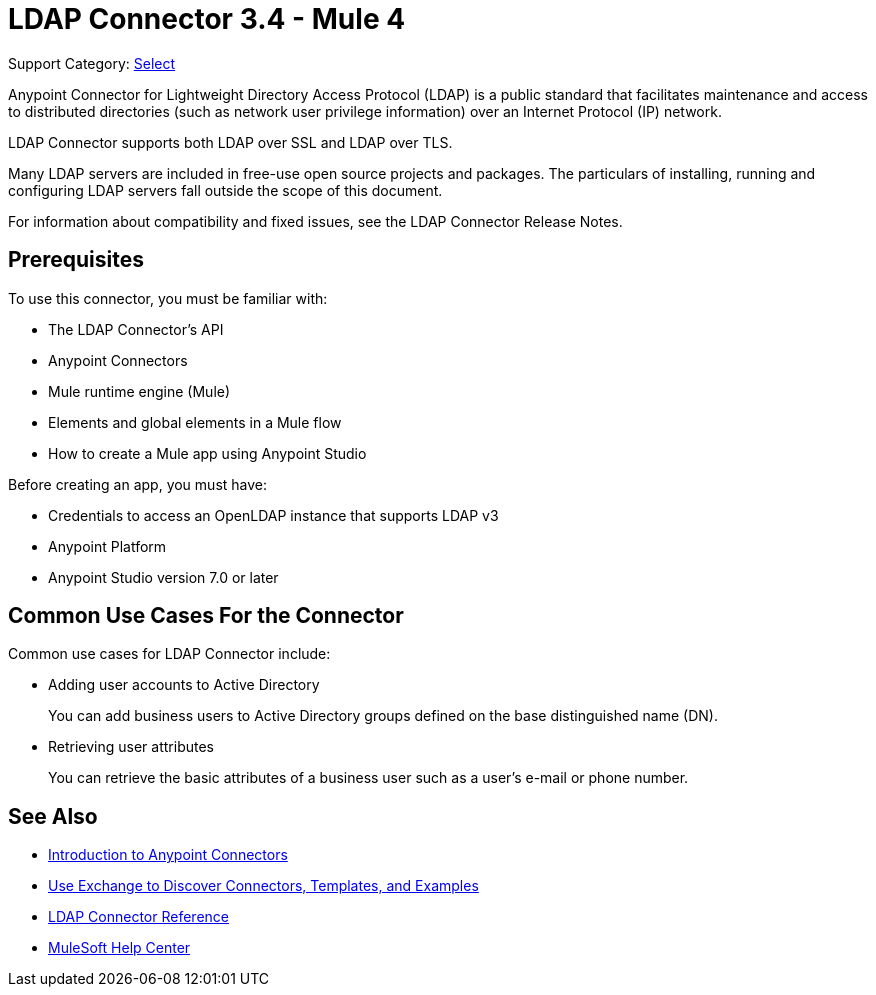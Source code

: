 = LDAP Connector 3.4 - Mule 4

Support Category: https://www.mulesoft.com/legal/versioning-back-support-policy#anypoint-connectors[Select]

Anypoint Connector for Lightweight Directory Access Protocol (LDAP) is a public standard that facilitates maintenance and access to distributed directories (such as network user privilege information) over an Internet Protocol (IP) network.

LDAP Connector supports both LDAP over SSL and LDAP over TLS.

Many LDAP servers are included in free-use open source projects and packages. The particulars of installing, running and configuring LDAP servers fall outside the scope of this document.

For information about compatibility and fixed issues, see the LDAP Connector Release Notes.

[[prerequisites]]
== Prerequisites

To use this connector, you must be familiar with:

* The LDAP Connector’s API
* Anypoint Connectors
* Mule runtime engine (Mule)
* Elements and global elements in a Mule flow
* How to create a Mule app using Anypoint Studio

Before creating an app, you must have:

* Credentials to access an OpenLDAP instance that supports LDAP v3
* Anypoint Platform
* Anypoint Studio version 7.0 or later

== Common Use Cases For the Connector

Common use cases for LDAP Connector include:

* Adding user accounts to Active Directory
+
You can add business users to Active Directory groups defined on the base distinguished name (DN).
+
* Retrieving user attributes
+
You can retrieve the basic attributes of a business user such as a user's e-mail or phone number.

== See Also

* xref:connectors::introduction/introduction-to-anypoint-connectors.adoc[Introduction to Anypoint Connectors]
* xref:connectors::introduction/intro-use-exchange.adoc[Use Exchange to Discover Connectors, Templates, and Examples]
* xref:ldap-connector-reference.adoc[LDAP Connector Reference]
* https://help.mulesoft.com[MuleSoft Help Center]
